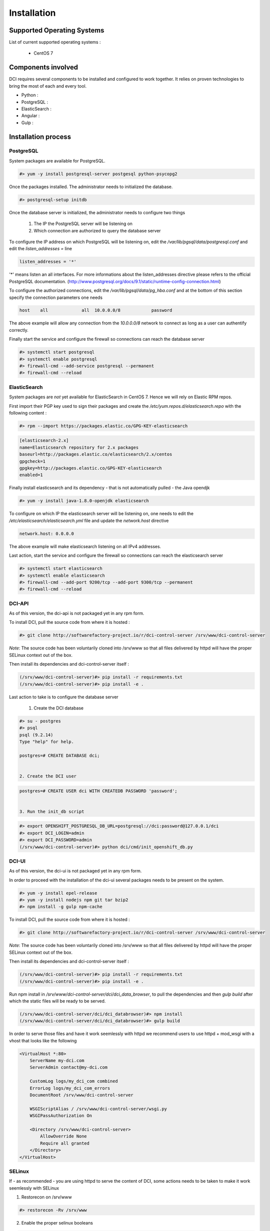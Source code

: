 Installation
============

Supported Operating Systems
---------------------------

List of current supported operating systems :

  * CentOS 7

Components involved
-------------------

DCI requires several components to be installed and configured to work together. It relies on proven technologies to bring the most of each and every tool.

* Python :

* PostgreSQL :

* ElasticSearch :

* Angular :

* Gulp :


Installation process
--------------------

PostgreSQL
~~~~~~~~~~

System packages are available for PostgreSQL.

.. code-block:: bash

  #> yum -y install postgresql-server postgesql python-psycopg2


Once the packages installed. The administrator needs to initialized the database.

.. code-block:: bash

  #> postgresql-setup initdb


Once the database server is initialized, the administrator needs to configure two things

  1. The IP the PostgreSQL server will be listening on
  2. Which connection are authorized to query the database server


To configure the IP address on which PostgreSQL will be listening on, edit the `/var/lib/pgsql/data/postgresql.conf` and edit the `listen_addresses =` line

.. code-block:: bash

  listen_addresses = '*'

'*' means listen an all interfaces. For more informations about the listen_addresses directive please refers to the official PostgreSQL documentation. (http://www.postgresql.org/docs/9.1/static/runtime-config-connection.html)

To configure the authorized connections, edit the `/var/lib/pgsql/data/pg_hba.conf` and at the bottom of this section specify the connection parameters one needs

.. code-block:: bash

  host    all             all  10.0.0.0/8            password

The above example will allow any connection from the `10.0.0.0/8` network to connect as long as a user can authentify correctly.


Finally start the service and configure the firewall so connections can reach the database server

.. code-block:: bash

  #> systemctl start postgresql
  #> systemctl enable postgresql
  #> firewall-cmd --add-service postgresql --permanent
  #> firewall-cmd --reload


ElasticSearch
~~~~~~~~~~~~~

System packages are *not* yet available for ElasticSearch in CentOS 7. Hence we will rely on Elastic RPM repos.

First import their PGP key used to sign their packages and create the `/etc/yum.repos.d/elasticsearch.repo` with the following content :

.. code-block:: bash

  #> rpm --import https://packages.elastic.co/GPG-KEY-elasticsearch

.. code-block:: bash

  [elasticsearch-2.x]
  name=Elasticsearch repository for 2.x packages
  baseurl=http://packages.elastic.co/elasticsearch/2.x/centos
  gpgcheck=1
  gpgkey=http://packages.elastic.co/GPG-KEY-elasticsearch
  enabled=1

Finally install elasticsearch and its dependency - that is not automatically pulled - the Java opendjk

.. code-block:: bash

  #> yum -y install java-1.8.0-openjdk elasticsearch


To configure on which IP the elasticsearch server will be listening on, one needs to edit the `/etc/elasticsearch/elasticsearch.yml` file and update the `network.host` directive

.. code-block:: bash

  network.host: 0.0.0.0

The above example will make elasticsearch listening on all IPv4 addresses.

Last action, start the service and configure the firewall so connections can reach the elasticsearch server

.. code-block:: bash

  #> systemctl start elasticsearch
  #> systemctl enable elasticsearch
  #> firewall-cmd --add-port 9200/tcp --add-port 9300/tcp --permanent
  #> firewall-cmd --reload


DCI-API
~~~~~~~

As of this version, the dci-api is not packaged yet in any rpm form.

To install DCI, pull the source code from where it is hosted :

.. code-block:: bash

  #> git clone http://softwarefactory-project.io/r/dci-control-server /srv/www/dci-control-server

*Note*: The source code has been voluntarily cloned into /srv/www so that all files delivered by httpd will have the proper SELinux context out of the box.

Then install its dependencies and dci-control-server itself :

.. code-block:: bash

  (/srv/www/dci-control-server)#> pip install -r requirements.txt
  (/srv/www/dci-control-server)#> pip install -e .

Last action to take is to configure the database server 

  1. Create the DCI database

.. code-block:: bash

  #> su - postgres
  #> psql
  psql (9.2.14)
  Type "help" for help.

  postgres=# CREATE DATABASE dci;


  2. Create the DCI user

.. code-block:: bash

  postgres=# CREATE USER dci WITH CREATEDB PASSWORD 'password';


  3. Run the init_db script

.. code-block:: bash

  #> export OPENSHIFT_POSTGRESQL_DB_URL=postgresql://dci:password@127.0.0.1/dci
  #> export DCI_LOGIN=admin
  #> export DCI_PASSWORD=admin
  (/srv/www/dci-control-server)#> python dci/cmd/init_openshift_db.py


DCI-UI
~~~~~~~

As of this version, the dci-ui is not packaged yet in any rpm form.

In order to proceed with the installation of the dci-ui several packages needs to be present on the system.

.. code-block:: bash

  #> yum -y install epel-release
  #> yum -y install nodejs npm git tar bzip2
  #> npm install -g gulp npm-cache

To install DCI, pull the source code from where it is hosted :

.. code-block:: bash

  #> git clone http://softwarefactory-project.io/r/dci-control-server /srv/www/dci-control-server

*Note*: The source code has been voluntarily cloned into /srv/www so that all files delivered by httpd will have the proper SELinux context out of the box.

Then install its dependencies and dci-control-server itself :

.. code-block:: bash

  (/srv/www/dci-control-server)#> pip install -r requirements.txt
  (/srv/www/dci-control-server)#> pip install -e .

Run npm install in `/srv/www/dci-control-server/dci/dci_data_browser`, to pull the dependencies and then `gulp build` after which the static files will be ready to be served.

.. code-block:: bash

  (/srv/www/dci-control-server/dci/dci_databrowser)#> npm install
  (/srv/www/dci-control-server/dci/dci_databrowser)#> gulp build


In order to serve those files and have it work seemlessly with httpd we recommend users to use httpd + mod_wsgi with a vhost that looks like the following


.. code-block:: bash

  <VirtualHost *:80>
      ServerName my-dci.com
      ServerAdmin contact@my-dci.com

      CustomLog logs/my_dci_com combined
      ErrorLog logs/my_dci_com_errors
      DocumentRoot /srv/www/dci-control-server

      WSGIScriptAlias / /srv/www/dci-control-server/wsgi.py
      WSGIPassAuthorization On

      <Directory /srv/www/dci-control-server>
          AllowOverride None
          Require all granted
      </Directory>
  </VirtualHost>


SELinux
~~~~~~~

If - as recommended - you are using httpd to serve the content of DCI, some actions needs to be taken to make it work seemlessly with SELinux

1. Restorecon on /srv/www

.. code-block:: bash

  #> restorecon -Rv /srv/www

2. Enable the proper selinux booleans

.. code-block:: bash

  #> setsebool -P httpd_can_network_connect_db 1
  #> setsebool -P httpd_can_network_connect 1

3. Restart httpd

.. code-block:: bash

  #> systemctl restart httpd


Configuration Management
------------------------

All those steps mentionned above have been automatized with Ansible through the use of playbooks.

Those playbooks are available at http://softwarefactory-project.io/r/dci-infra
